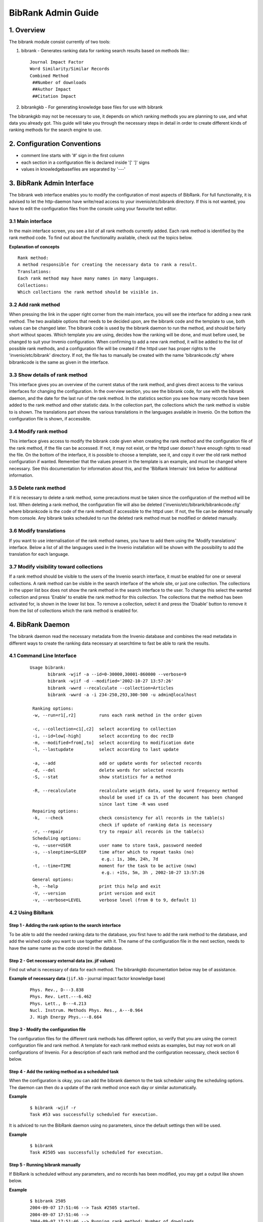 .. _bibrank-admin-guide:

BibRank Admin Guide
===================

1. Overview
-----------

The bibrank module consist currently of two tools:

1. bibrank - Generates ranking data for ranking search results based on
   methods like:::

        Journal Impact Factor
        Word Similarity/Similar Records
        Combined Method
         ##Number of downloads
         ##Author Impact
         ##Citation Impact

2. bibrankgkb - For generating knowledge base files for use with bibrank

The bibrankgkb may not be necessary to use, it depends on which ranking
methods you are planning to use, and what data you already got. This
guide will take you through the necessary steps in detail in order to
create different kinds of ranking methods for the search engine to use.

2. Configuration Conventions
----------------------------

- comment line starts with '#' sign in the first column
- each section in a configuration file is declared inside '[' ']' signs
- values in knowledgebasefiles are separated by '---'

3. BibRank Admin Interface
--------------------------

The bibrank web interface enables you to modify the configuration of
most aspects of BibRank. For full functionality, it is advised to let
the http-daemon have write/read access to your invenio/etc/bibrank
directory. If this is not wanted, you have to edit the configuration
files from the console using your favourite text editor.

3.1 Main interface
~~~~~~~~~~~~~~~~~~

In the main interface screen, you see a list of all rank methods
currently added. Each rank method is identified by the rank method code.
To find out about the functionality available, check out the topics
below.

**Explanation of concepts**

::

    Rank method:
    A method responsible for creating the necessary data to rank a result.
    Translations:
    Each rank method may have many names in many languages.
    Collections:
    Which collections the rank method should be visible in.

3.2 Add rank method
~~~~~~~~~~~~~~~~~~~

When pressing the link in the upper right corner from the main
interface, you will see the interface for adding a new rank method. The
two available options that needs to be decided upon, are the bibrank
code and the template to use, both values can be changed later. The
bibrank code is used by the bibrank daemon to run the method, and should
be fairly short without spaces. Which template you are using, decides
how the ranking will be done, and must before used, be changed to suit
your Invenio configuration. When confirming to add a new rank method, it
will be added to the list of possible rank methods, and a configuration
file will be created if the httpd user has proper rights to the
'invenio/etc/bibrank' directory. If not, the file has to manually be
created with the name 'bibrankcode.cfg' where bibrankcode is the same as
given in the interface.

3.3 Show details of rank method
~~~~~~~~~~~~~~~~~~~~~~~~~~~~~~~

This interface gives you an overview of the current status of the rank
method, and gives direct access to the various interfaces for changing
the configuration. In the overview section, you see the bibrank code,
for use with the bibrank daemon, and the date for the last run of the
rank method. In the statistics section you see how many records have
been added to the rank method and other statistic data. In the
collection part, the collections which the rank method is visible to is
shown. The translations part shows the various translations in the
languages available in Invenio. On the bottom the configuration file is
shown, if accessible.

3.4 Modify rank method
~~~~~~~~~~~~~~~~~~~~~~

This interface gives access to modify the bibrank code given when
creating the rank method and the configuration file of the rank method,
if the file can be accessed. If not, it may not exist, or the httpd user
doesn't have enough rights to read the file. On the bottom of the
interface, it is possible to choose a template, see it, and copy it over
the old rank method configuration if wanted. Remember that the values
present in the template is an example, and must be changed where
necessary. See this documentation for information about this, and the
'BibRank Internals' link below for additional information.

3.5 Delete rank method
~~~~~~~~~~~~~~~~~~~~~~

If it is necessary to delete a rank method, some precautions must be
taken since the configuration of the method will be lost. When deleting
a rank method, the configuration file will also be deleted
('invenio/etc/bibrank/bibrankcode.cfg' where bibrankcode is the code of
the rank method) if accessible to the httpd user. If not, the file can
be deleted manually from console. Any bibrank tasks scheduled to run the
deleted rank method must be modified or deleted manually.

3.6 Modify translations
~~~~~~~~~~~~~~~~~~~~~~~

If you want to use internalisation of the rank method names, you have to
add them using the 'Modify translations' interface. Below a list of all
the languages used in the Invenio installation will be shown with the
possibility to add the translation for each language.

3.7 Modify visibility toward collections
~~~~~~~~~~~~~~~~~~~~~~~~~~~~~~~~~~~~~~~~

If a rank method should be visible to the users of the Invenio search
interface, it must be enabled for one or several collections. A rank
method can be visible in the search interface of the whole site, or just
one collection. The collections in the upper list box does not show the
rank method in the search interface to the user. To change this select
the wanted collection and press 'Enable' to enable the rank method for
this collection. The collections that the method has been activated for,
is shown in the lower list box. To remove a collection, select it and
press the 'Disable' button to remove it from the list of collections
which the rank method is enabled for.

4. BibRank Daemon
-----------------

The bibrank daemon read the necessary metadata from the Invenio database
and combines the read metadata in different ways to create the ranking
data necessary at searchtime to fast be able to rank the results.

4.1 Command Line Interface
~~~~~~~~~~~~~~~~~~~~~~~~~~

    ::

        Usage bibrank:
               bibrank -wjif -a --id=0-30000,30001-860000 --verbose=9
               bibrank -wjif -d --modified='2002-10-27 13:57:26'
               bibrank -wwrd --recalculate --collection=Articles
               bibrank -wwrd -a -i 234-250,293,300-500 -u admin@localhost

         Ranking options:
         -w, --run=r1[,r2]         runs each rank method in the order given

         -c, --collection=c1[,c2]  select according to collection
         -i, --id=low[-high]       select according to doc recID
         -m, --modified=from[,to]  select according to modification date
         -l, --lastupdate          select according to last update

         -a, --add                 add or update words for selected records
         -d, --del                 delete words for selected records
         -S, --stat                show statistics for a method

         -R, --recalculate         recalculate weigth data, used by word frequency method
                                   should be used if ca 1% of the document has been changed
                                   since last time -R was used
         Repairing options:
         -k,  --check              check consistency for all records in the table(s)
                                   check if update of ranking data is necessary
         -r, --repair              try to repair all records in the table(s)
         Scheduling options:
         -u, --user=USER           user name to store task, password needed
         -s, --sleeptime=SLEEP     time after which to repeat tasks (no)
                                    e.g.: 1s, 30m, 24h, 7d
         -t, --time=TIME           moment for the task to be active (now)
                                    e.g.: +15s, 5m, 3h , 2002-10-27 13:57:26
         General options:
         -h, --help                print this help and exit
         -V, --version             print version and exit
         -v, --verbose=LEVEL       verbose level (from 0 to 9, default 1)

4.2 Using BibRank
~~~~~~~~~~~~~~~~~

Step 1 - Adding the rank option to the search interface
^^^^^^^^^^^^^^^^^^^^^^^^^^^^^^^^^^^^^^^^^^^^^^^^^^^^^^^

To be able to add the needed ranking data to the database, you first
have to add the rank method to the database, and add the wished code you
want to use together with it. The name of the configuration file in the
next section, needs to have the same name as the code stored in the
database.

Step 2 - Get necessary external data (ex. jif values)
^^^^^^^^^^^^^^^^^^^^^^^^^^^^^^^^^^^^^^^^^^^^^^^^^^^^^

Find out what is necessary of data for each method. The bibrankgkb
documentation below may be of assistance.

**Example of necessary data** (``jif.kb`` - journal impact factor
knowledge base)

    ::

        Phys. Rev., D---3.838
        Phys. Rev. Lett.---6.462
        Phys. Lett., B---4.213
        Nucl. Instrum. Methods Phys. Res., A---0.964
        J. High Energy Phys.---8.664

Step 3 - Modify the configuration file
^^^^^^^^^^^^^^^^^^^^^^^^^^^^^^^^^^^^^^

The configuration files for the different rank methods has different
option, so verify that you are using the correct configuration file and
rank method. A template for each rank method exists as examples, but may
not work on all configurations of Invenio. For a description of each
rank method and the configuration necessary, check section 6 below.

Step 4 - Add the ranking method as a scheduled task
^^^^^^^^^^^^^^^^^^^^^^^^^^^^^^^^^^^^^^^^^^^^^^^^^^^

When the configuration is okay, you can add the bibrank daemon to the
task scheduler using the scheduling options. The daemon can then do a
update of the rank method once each day or similar automatically.

**Example**

    ::

        $ bibrank -wjif -r
        Task #53 was successfully scheduled for execution.

It is adviced to run the BibRank daemon using no parameters, since the
default settings then will be used.

**Example**

    ::

        $ bibrank
        Task #2505 was successfully scheduled for execution.

Step 5 - Running bibrank manually
^^^^^^^^^^^^^^^^^^^^^^^^^^^^^^^^^

If BibRank is scheduled without any parameters, and no records has been
modified, you may get a output like shown below.

**Example**

    ::

        $ bibrank 2505
        2004-09-07 17:51:46 --> Task #2505 started.
        2004-09-07 17:51:46 -->
        2004-09-07 17:51:46 --> Running rank method: Number of downloads.
        2004-09-07 17:51:47 --> No new records added since last time method was run
        2004-09-07 17:52:10 -->
        2004-09-07 17:52:10 --> Running rank method: Journal Impact Factor.
        2004-09-07 17:52:10 --> No new records added since last time method was run
        2004-09-07 17:52:11 --> Reading knowledgebase file: /home/invenio/etc/bibrank/cern_jif.kb
        2004-09-07 17:52:11 --> Number of lines read from knowledgebase file: 420
        2004-09-07 17:52:11 --> Number of records available in rank method: 0
        2004-09-07 17:52:12 -->
        2004-09-07 17:52:12 --> Running rank method: Word frequency
        2004-09-07 17:52:13 --> rnkWORD01F contains 256842 words from 677912 records
        2004-09-07 17:52:14 --> rnkWORD01F is in consistent state
        2004-09-07 17:52:14 --> Using the last update time for the rank method
        2004-09-07 17:52:14 --> No new records added. rnkWORD01F is up to date
        2004-09-07 17:52:14 --> rnkWORD01F contains 256842 words from 677912 records
        2004-09-07 17:52:14 --> rnkWORD01F is in consistent state
        2004-09-07 17:52:14 --> Task #2505 finished.

Step 6 - Fast update of modified records
^^^^^^^^^^^^^^^^^^^^^^^^^^^^^^^^^^^^^^^^

If you just want to update the latest additions or modified records, you
may want to do a faster update by running the daemon without the
recalculate option. (the recalculate option is off by default). This may
cause lower accurancy when ranking.

5. BibRank Methods
------------------

Each BibRank method has a configuration file which contains different
parameters and sections necessary to do the ranking.

5.1 Single tag rank method
~~~~~~~~~~~~~~~~~~~~~~~~~~

This method uses one MARC tag together with a file containing possible
values for this MARC tag together with a ranking value. This data is
used to create a structure containing the record id associated with the
ranking value based on the content of the tag. The method can be used
for various ways of ranking like ranking by Journal Impact Factor, or
use it to let certain authors always appear top of a search. The
parameters needed to be configured for this method is the
'tag','kb\_src' and 'check\_mandatory\_tags'.


**Example**::

    [rank_method]
    function = single_tag_rank_method

    [single_tag_rank]
    tag = 909C4p
    kb_src = /home/invenio/etc/bibrank/jif.kb
    check_mandatory_tags = 909C4c,909C4v,909C4y

**Explanation:**::

    [rank_method]
      ##The function which is responsible for doing the work. Should not be changed
      function = single_tag_rank_method
     
      ##This section must be available if the single_tag_rank_method is going to be used
      [single_tag_kb]
     
      ##The tag which got the value to be searched for on the left side in the kb file (like the journal name)
      tag = 909C4p
     
      ##The path to the kb file which got the content of the tag above on left side, and value on the left side
      kb_src = /home/invenio/etc/bibrank/jif.kb
     
      ##Tags that must be included for a record to be added to the ranking data, to disable remove tags
      check_mandatory_tags = 909C4c,909C4v,909C4y
         

The kb\_src file must contain data on the form:::

    Phys. Rev., D---3.838
    Phys. Rev. Lett.---6.462
    Phys. Lett., B---4.213
    Nucl. Instrum. Methods Phys. Res., A---0.964
    J. High Energy Phys.---8.664

The left side must match the content of the tag mentioned in the tag
variable.

5.2 Word Similarity/Similar Records
~~~~~~~~~~~~~~~~~~~~~~~~~~~~~~~~~~~

The Word Similarity/Similar Records method uses the content of the tags
selected to determine which records is most relevant to a query, or most
similar to a selected record. This method got a lot of parameters to
configure, and it may need some tweaking to get the best result. The
BibRank code for this method has to be 'wrd' for it to work. For best
result, it is adviced to install the stemming module mentioned in
INSTALL, and use a stopword list containing stopwords in the languages
the records exists in. The stemmer and stopword list is used to get
better results and to limit the size of the index, thus making ranking
faster and more accurate. For best result with the stemmer, it is
important to mark each tag to be used with the most common language the
value of the tag may be in. It is adviced to not change the
'function','table' and the parameters under [find\_similar]. If the
stemmer is not installed, to assure that no problems exists, the
'stem\_if\_avail' parameter should be set to 'no'. Each tag to be used
by the method has to be given a point. The number of points describes
how important one word is in this tag.

When running BibRank to update the index for this rank method, it is not
necessary to recalculate each time, but when large number of records has
been updated/added, it can be wise to recalculate using the recalculate
parameter of BibRank.

**Example**::

    [rank_method]
    function = word_similarity

    [word_similarity]
    stemming = en
    table = rnkWORD01F
    stopword = True
    relevance_number_output_prologue = (
    relevance_number_output_epilogue = )
     #MARC tag,tag points, tag language
    tag1 = 6531_a, 2, en
    tag2 = 695__a, 1, en
    tag3 = 6532_a, 1, en
    tag4 = 245__%, 10, en
    tag5 = 246_%, 1, fr
    tag6 = 250__a, 1, en
    tag7 = 711__a, 1, en
    tag8 = 210__a, 1, en
    tag9 = 222__a, 1, en
    tag10 = 520__%, 1, en
    tag11 = 590__%, 1, fr
    tag12 = 111__a, 1, en
    tag13 = 100__%, 2, none
    tag14 = 700__%, 1, none
    tag15 = 721__a, 1, none


    [find_similar]
    max_word_occurence = 0.05
    min_word_occurence = 0.00
    min_word_length = 3
    min_nr_words_docs = 3
    max_nr_words_upper = 20
    max_nr_words_lower = 10
    default_min_relevance = 75

**Explanation:**::

    [rank_method]
     #internal name for the bibrank program, do not modify
    function = word_similarity

    [word_similarity]
     #if stemmer is available, default stemminglanguage should be given here. Adviced to turn off if not installed
    stemming = en
     #the internal table to load the index tables from.
    table = rnkWORD01F
     #remove stopwords?
    stopword = True
     #text to show before the rank value when the search result is presented. <-- to hide result
    relevance_number_output_prologue = (
     #text to show after the rank value when the search result is presented. --> to hide result
    relevance_number_output_epilogue = )

     #MARC tag,tag points, tag language
     #a list of the tags to be used, together with a number describing the importance of the tag, and the
     #most common language for the content. Not all languages are supported. Among the supported ones are:
     #fr/french, en/english, no/norwegian, se/swedish, de/german, it/italian, pt/portugese

     #keyword
    tag1 = 6531_a, 1, en #keyword
    tag2 = 695__a, 1, en #keyword
    tag3 = 6532_a, 1, en #keyword
    tag4 = 245__%, 10, en #title, the words in the title is usually describing a record very good.
    tag5 = 246_% , 1, fr #french title
    tag6 = 250__a, 1, en #title
    tag7 = 711__a, 1, en #title
    tag8 = 210__a, 1, en #abbreviated
    tag9 = 222__a, 1, en #key title

    [find_similar]
     #term should exist in maximum X/100% of documents
    max_word_occurence = 0.05
     #term should exist in minimum X/100% of documents
    min_word_occurence = 0.00
     #term should be atleast 3 characters long
    min_word_length = 3
     #term should be in atleast 3 documents or more
    min_nr_words_docs = 3
     #do not use more than 20 terms for "find similar"
    max_nr_words_upper = 20
     #if a document contains less than 10 terms, use much used terms too, if not ignore them
    max_nr_words_lower = 10
     #default minimum relevance value to use for find similar
    default_min_relevance = 75

Tip: When executing a search using a ranking method, you can add
"verbose=1" to the list of parameteres in the URL to see which terms
have been used in the ranking.

5.2.1 Solr Word Similarity/Similar Records
^^^^^^^^^^^^^^^^^^^^^^^^^^^^^^^^^^^^^^^^^^

The Solr Word Similarity/Similar Records method uses Solr to serve word
similarity ranking and similar records queries. To use it, the following
steps are necessary:

First, Solr is installed:::

    $ cd <invenio source tree>
    $ sudo make install-solrutils

Second, ``invenio-local.conf`` is amended:::

    CFG_SOLR_URL = http://localhost:8983/solr

Third, ``idxINDEX`` is amended:::

    UPDATE idxINDEX SET indexer='SOLR' WHERE name='fulltext'

Fourth, the Solr word similarity ranking method is used:::

    <invenio installation>/etc/bibrank$ sudo -u www-data cp template_word_similarity_solr.cfg wrd.cfg

Fifth, Solr is started:::

    <invenio installation>/lib/apache-solr-3.1.0/example$ sudo -u www-data java -jar start.jar

5.3 Time-dependent citation counts
~~~~~~~~~~~~~~~~~~~~~~~~~~~~~~~~~~

This ranking method is an extension of the well known "rank by number of
citation" method. The difference is that the citations are weighted
differently, based on their publication year. In this way, we can weight
more the newly acquired citations, rather than treating them in the same
way as older ones. By doing this, rather than just counting the
citations, we can identify highly cited publications that are currently
of interest for the scientific community.

The different weighting is controlled by the time-decay factor. This
factor can have values between 0 and 1. With a time-decay factor of 0
the algorithm will behave as the classical "rank by number of
citations". With a time-decay factor of 1, the algorithm will take into
consideration only the citations that come from documents published in
the current year. The time-decay parameter can be adjusted in the
configuration file. In order for the algorithm to run, the appropriate
tags for the publication year and the creation date of a document, need
to be set.

Please take a look in the configuration file for further explanations.

5.4 Link-based ranking
~~~~~~~~~~~~~~~~~~~~~~

This ranking method is an extension of the well known pagerank method.
Unlike ranking by number of citations, where all the citations are
weighed equally, the link-based ranking weights each citation based on
its importance. A high rank for a publication means not necessary that
it has been cited a lot, but that it has been cited by other high ranked
publications. In this way it can identify a large number of modestly
cited publications that contain important results for the scientific
community. In other words, it associates each publication with an
"all-time achievement" rank.

In the case of an incomplete citation graph (a lot of citations missing
from the repository), the link-based ranking can cause "artificial
inflation" of some of the weights, thus creating errors in ranking. In
order to correct this, we advise the use of the external citations (by
setting the "use\_external\_citations" parameter to "yes"). This will
assure the correct propagation of the weight through the network. We use
the term of "external links" to denote all the citations that are
missing from the database, and "internal links" to denote all the
citations available in the database. The algorithm can be adjusted by
changing the values of the two main parameters (ext\_alpha and
ext\_beta).

For more details, please consult the configuration file.

5.5 Time-dependent link-based ranking
~~~~~~~~~~~~~~~~~~~~~~~~~~~~~~~~~~~~~

This method combines the previous two methods. Its purpose is to
highlight important publications that are currently of interest for the
scientific community. This method is not really suited to repositories
that allow cycles in their citation graph. Even the bibliographic data
sets can allow cycles due to certain inconsistencies in the publication
dates or in the listing of references. Since some of the publications
are not dated, the identification/removal of the cycles can produce a
high computational overhead. Because of this and of the link-based
ranking which iteratively propagates the weight in the graph, when a
strong time decay factor is used, the newly published documents that are
part of a cycle accumulate artificial weight, resulting in an inexact
ranking.

For more details, please consult the configuration file.

5.6 Combine method
~~~~~~~~~~~~~~~~~~

The 'Combine method' is running each method mentioned in the config file
and adding the score together based on the importance of the method
given by the percentage.

**Example**::

    [rank_method]
    function = combine_method
    [combine_method]
    method1 = cern_jif,33
    method2 = cern_acc,33
    method3 = wrd,33
    relevance_number_output_prologue = (
    relevance_number_output_epilogue = )

**Explanation:**::

    [rank_method]
     #tells which method to use, do not change
    function = combine_method
    [combine_method]
     #each line tells which method to use, the code is the same as in the BibRank interface, the number describes how
     #much of the total score the method should count.
    method1 = jif,50
    method2 = wrd,50
     #text to be shown before the rank value on the search result screen.
    relevance_number_output_prologue = (
     #text to be shown after the rank value on the search result screen.
    relevance_number_output_epilogue = )

6. bibrankgkb Tool
------------------

For some ranking methods, like the single\_tag\_rank method, a knowledge
base file (kb) with the needed data in the correct format is necessary.
This file can be created using the bibrankgkb tool which can read the
data either from the Invenio database, from several web pages using
regular expressions, or from another file. In case one source has
another naming convention, bibrank can convert between them using a
convert file.

6.1 Command Line Interface
~~~~~~~~~~~~~~~~~~~~~~~~~~

    ::

        Usage: bibrankgkb %s [options]
             Examples:
               bibrankgkb --input=bibrankgkb.cfg --output=test.kb
               bibrankgkb -otest.cfg -v9
               bibrankgkb

         Generate options:
         -i,  --input=file          input file, default from /etc/bibrank/bibrankgkb.cfg
         -o,  --output=file         output file, will be placed in current folder
         General options:
         -h,  --help                print this help and exit
         -V,  --version             print version and exit
         -v,  --verbose=LEVEL       verbose level (from 0 to 9, default 1)

6.2 Using bibrankgkb
~~~~~~~~~~~~~~~~~~~~

Step 1 - Find sources
^^^^^^^^^^^^^^^^^^^^^

Since some of the data used for ranking purposes is not freely
available, it cannot be bundled with Invenio. To get hold of the
necessary data, you may find it useful to ask your library if they have
a copy of the data that can be used (like the Journal Impact Factors
from the Science Citation Index), or use google to search the web for
any public source.

Step 2 - Create configuration file
^^^^^^^^^^^^^^^^^^^^^^^^^^^^^^^^^^

The default configuration file is shown below.

    ::

         ##The main section
        [bibrankgkb]
         ##The url to a web page with the data to be read, does not need to have the same name as this one, but if there
        are several links, the url parameter should end with _0->
        url_0 = http://www.taelinke.land.ru/impact_A.html
        url_1 = http://www.taelinke.land.ru/impact_B.html
        url_2 = http://www.taelinke.land.ru/impact_C.html
        url_3 = http://www.taelinke.land.ru/impact_DE.html
        url_4 = http://www.taelinke.land.ru/impact_FH.html
        url_5 = http://www.taelinke.land.ru/impact_I.html
        url_6 = http://www.taelinke.land.ru/impact_J.html
        url_7 = http://www.taelinke.land.ru/impact_KN.html
        url_8 = http://www.taelinke.land.ru/impact_QQ.html
        url_9 = http://www.taelinke.land.ru/impact_RZ.html
         ##The regular expression for the url mentioned should be given here
        url_regexp =

         ##The various sources that can be read in, can either be a file, web page or from the database
        kb_1 = /home/invenio/modules/bibrank/etc/cern_jif.kb
        kb_2 = /home/invenio/modules/bibrank/etc/demo_jif.kb
        kb_2_filter = /home/invenio/modules/bibrank/etc/convert.kb
        kb_3 = SELECT id_bibrec,value FROM bib93x,bibrec_bib93x WHERE tag='938__f' AND id_bibxxx=id
        kb_4 = SELECT id_bibrec,value FROM bib21x,bibrec_bib21x WHERE tag='210__a' AND id_bibxxx=id
         ##This points to the url above (the common part of the url is 'url_' followed by a number
        kb_5 = url_%s

         ##This is the part that will be read by the bibrankgkb tool to determine what to read.
         ##The first two part (separated by ,,) gives where to look for the conversion file (which convert
         ##the names between to formats), and the second part is the data source. A conversion file is not
         ##needed, as shown in create_0. If the source is from a file, url or the database, it must be
         ##given with file,www or db. If several create lines exists, each will be read in turn, and added
         ##to a common kb file.
         ##So this means that:
         ##create_0: Load from file in variable kb_1 without converting
         ##create_1: Load from file in variable kb_2 using conversion from file kb_2_filter
         ##create_3: Load from www using url in variable kb_5 and regular expression in url_regexp
         ##create_4: Load from database using sql statements in kb_4 and kb_5
        create_0 = ,, ,,file,,%(kb_1)s
        create_1 = file,,%(kb_2_filter)s,,file,,%(kb_2)s
         #create_2 = ,, ,,www,,%(kb_5)s,,%(url_regexp)s
         #create_3 = ,, ,,db,,%(kb_4)s,,%(kb_4)s

When you have found a source for the data, created the configuration
file, it may be necessary to create an conversion file, but this depends
on the conversions used in the available data versus the conversion used
in your Invenio installation.

The available data may look like this:

    ::

        COLLOID SURFACE A---1.98

But in Invenio you are using:

    ::

        Colloids Surf., A---1.98

By using a conversion file like:

    ::

        COLLOID SURFACE A---Colloids Surf., A

You can convert the source to the correct naming convention.

    ::

        Colloids Surf., A---1.98

Step 3 - Run tool
^^^^^^^^^^^^^^^^^

When ready to run the tool, you may either use the default file
(/etc/bibrank/bibrankgkb.cfg), or use another one by giving it using the
input variable '--input'. If you want to test the configuration, you can
use '--verbose=9' to output on screen, or if you want to save it to a
file, use '--output=filename', but remember that the file will be saved
in the program directory.

The output may look like this:

    ::

        $ ./bibrankgkb -v9
        2004-03-11 17:30:17 --> Running: Generate Knowledge base.
        2004-03-11 17:30:17 --> Reading data from file: /home/invenio/etc/bibrank/jif.kb
        2004-03-11 17:30:17 --> Reading data from file: /home/invenio/etc/bibrank/conv.kb
        2004-03-11 17:30:17 --> Using last resource for converting values.
        2004-03-11 17:30:17 --> Reading data from file: /home/invenio/etc/bibrank/jif2.kb
        2004-03-11 17:30:17 --> Converting between naming conventions given.
        2004-03-11 17:30:17 --> Colloids Surf., A---1.98
        2004-03-11 17:30:17 --> Phys. Rev. Lett.---6.462
        2004-03-11 17:30:17 --> J. High Energy Phys.---8.664
        2004-03-11 17:30:17 --> Nucl. Instrum. Methods Phys. Res., A---0.964
        2004-03-11 17:30:17 --> Phys. Lett., B---4.213
        2004-03-11 17:30:17 --> Phys. Rev., D---3.838
        2004-03-11 17:30:17 --> Total nr of lines: 6
        2004-03-11 17:30:17 --> Time used: 0 second(s).

7. Additional Information
-------------------------

- `BibRank Internals </help/hacking/bibrank-internals>`__
